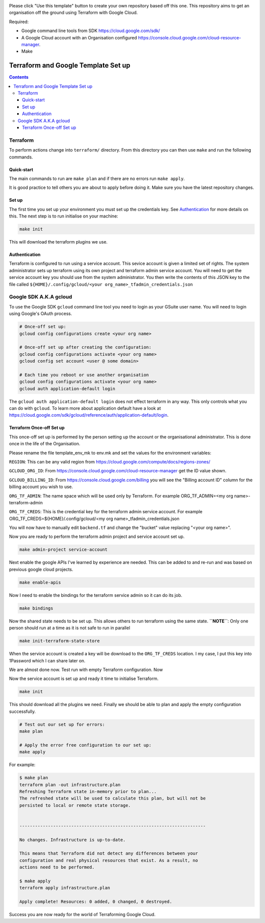 .. image:: assets/howtotemplate.png
    :align: center
    :alt: Please "Use this template".

Please click "Use this template" button to create your own repository based off this one. This repository aims to get an organisation off the ground using Terraform with Google Cloud.

Required:

- Google command line tools from SDK https://cloud.google.com/sdk/
- A Google Cloud account with an Organisation configured https://console.cloud.google.com/cloud-resource-manager.
- Make


====================================
Terraform and Google Template Set up
====================================


.. contents::


Terraform
---------

To perform actions change into ``terraform/`` directory. From this directory you can then use ``make`` and run the following commands.

Quick-start
~~~~~~~~~~~

The main commands to run are ``make plan`` and if there are no errors run ``make apply``.

It is good practice to tell others you are about to apply before doing it. Make sure you have the latest repository changes.

Set up
~~~~~~

The first time you set up your environment you must set up the credentials key. See `Authentication`_ for more details on this. The next step is to run initialise on your machine:

.. code-block:: bash

  make init

This will download the terraform plugins we use.

Authentication
~~~~~~~~~~~~~~

Terraform is configured to run using a service account. This sevice account is given a limited set of rights. The system administrator sets up terraform using its own project and terraform admin service account. You will need to get the service account key you should use from the system administrator. You then write the contents of this JSON key to the file called ``${HOME}/.config/gcloud/<your org_name>_tfadmin_credentials.json``


Google SDK A.K.A gcloud
-----------------------

To use the Google SDK ``gcloud`` command line tool you need to login as your GSuite user name. You will need to login using Google's OAuth process.

.. code-block:: bash

  # Once-off set up:
  gcloud config configurations create <your org name>

  # Once-off set up after creating the configuration:
  gcloud config configurations activate <your org name>
  gcloud config set account <user @ some domain>

  # Each time you reboot or use another organisation
  gcloud config configurations activate <your org name>
  gcloud auth application-default login

The ``gcloud auth application-default login`` does not effect terraform in any way. This only controls what you can do with ``gcloud``. To learn more about application default have a look at https://cloud.google.com/sdk/gcloud/reference/auth/application-default/login.


Terraform Once-off Set up
~~~~~~~~~~~~~~~~~~~~~~~~~

This once-off set up is performed by the person setting up the account or the organisational administrator. This is done once in the life of the Organisation.

Please rename the file template_env_mk to env.mk and set the values for the environment variables:

``REGION``: This can be any valid region from https://cloud.google.com/compute/docs/regions-zones/

``GCLOUD_ORG_ID``: From https://console.cloud.google.com/cloud-resource-manager get the ID value shown.

``GCLOUD_BILLING_ID``: From https://console.cloud.google.com/billing you will see the "Billing account ID" column for the billing account you wish to use.

``ORG_TF_ADMIN``: The name space which will be used only by Terraform. For example ORG_TF_ADMIN=<my org name>-terraform-admin

``ORG_TF_CREDS``: This is the credential key for the terraform admin service account. For example ORG_TF_CREDS=${HOME}/.config/gcloud/<my org name>_tfadmin_credentials.json

You will now have to manually edit ``backend.tf`` and change the "bucket" value replacing "<your org name>".

Now you are ready to perform the terraform admin project and service account set up.

.. code-block:: bash

	make admin-project service-account

Next enable the google APIs I've learned by experience are needed. This can be added to and re-run and was based on previous google cloud projects.

.. code-block:: bash

	make enable-apis

Now I need to enable the bindings for the terraform service admin so it can do its job.

.. code-block:: bash

	make bindings

Now the shared state needs to be set up. This allows others to run terraform using the same state. **``NOTE``**: Only one person should run at a time as it is not safe to run in parallel

.. code-block:: bash

	make init-terraform-state-store

When the service account is created a key will be download to the ``ORG_TF_CREDS`` location. I my case, I put this key into 1Password which I can share later on.

We are almost done now.
Test run with empty Terraform configuration. Now

Now the service account is set up and ready it time to initialise Terraform.

.. code-block:: bash

  make init

This should download all the plugins we need. Finally we should be able to plan and apply the empty configuration successfully.

.. code-block:: bash

  # Test out our set up for errors:
  make plan

  # Apply the error free configuration to our set up:
  make apply

For example:

.. code-block:: bash

  $ make plan
  terraform plan -out infrastructure.plan
  Refreshing Terraform state in-memory prior to plan...
  The refreshed state will be used to calculate this plan, but will not be
  persisted to local or remote state storage.


  ------------------------------------------------------------------------

  No changes. Infrastructure is up-to-date.

  This means that Terraform did not detect any differences between your
  configuration and real physical resources that exist. As a result, no
  actions need to be performed.

  $ make apply
  terraform apply infrastructure.plan

  Apply complete! Resources: 0 added, 0 changed, 0 destroyed.

Success you are now ready for the world of Terraforming Google Cloud.
